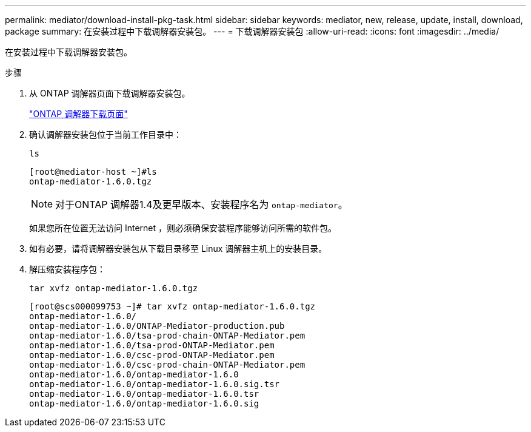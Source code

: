 ---
permalink: mediator/download-install-pkg-task.html 
sidebar: sidebar 
keywords: mediator, new, release, update, install, download, package 
summary: 在安装过程中下载调解器安装包。 
---
= 下载调解器安装包
:allow-uri-read: 
:icons: font
:imagesdir: ../media/


[role="lead"]
在安装过程中下载调解器安装包。

.步骤
. 从 ONTAP 调解器页面下载调解器安装包。
+
https://mysupport.netapp.com/site/products/all/details/ontap-mediator/downloads-tab["ONTAP 调解器下载页面"^]

. 确认调解器安装包位于当前工作目录中：
+
`ls`

+
[listing]
----
[root@mediator-host ~]#ls
ontap-mediator-1.6.0.tgz
----
+

NOTE: 对于ONTAP 调解器1.4及更早版本、安装程序名为 `ontap-mediator`。

+
如果您所在位置无法访问 Internet ，则必须确保安装程序能够访问所需的软件包。

. 如有必要，请将调解器安装包从下载目录移至 Linux 调解器主机上的安装目录。
. 解压缩安装程序包：
+
`tar xvfz ontap-mediator-1.6.0.tgz`

+
[listing]
----
[root@scs000099753 ~]# tar xvfz ontap-mediator-1.6.0.tgz
ontap-mediator-1.6.0/
ontap-mediator-1.6.0/ONTAP-Mediator-production.pub
ontap-mediator-1.6.0/tsa-prod-chain-ONTAP-Mediator.pem
ontap-mediator-1.6.0/tsa-prod-ONTAP-Mediator.pem
ontap-mediator-1.6.0/csc-prod-ONTAP-Mediator.pem
ontap-mediator-1.6.0/csc-prod-chain-ONTAP-Mediator.pem
ontap-mediator-1.6.0/ontap-mediator-1.6.0
ontap-mediator-1.6.0/ontap-mediator-1.6.0.sig.tsr
ontap-mediator-1.6.0/ontap-mediator-1.6.0.tsr
ontap-mediator-1.6.0/ontap-mediator-1.6.0.sig

----

